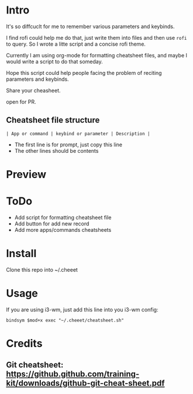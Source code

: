 * Intro
  It's so diffcuclt for me to remember various parameters and keybinds.

  I find rofi could help me do that, just write them into files and then use =rofi= to query. So I wrote a litte script and a concise rofi theme.

  Currently I am using org-mode for formatting cheatsheet files, and maybe I would write a script to do that someday.

  Hope this script could help people facing the problem of reciting parameters and keybinds.

  Share your cheasheet.
  
  open for PR.
  
** Cheatsheet file structure
   #+BEGIN_SRC 
   | App or command | keybind or parameter | Description |   
   #+END_SRC

	- The first line is for prompt, just copy this line
	- The other lines should be contents
* Preview
[[https://raw.githubusercontent.com/wangzme/cheeet/master/preview.png]]

* ToDo
  - Add script for formatting cheatsheet file
  - Add button for add new record
  - Add more apps/commands cheatsheets
 
* Install 
  Clone this repo into ~/.cheeet

* Usage
  If you are using i3-wm, just add this line into you i3-wm config:
#+BEGIN_SRC 
    bindsym $mod+x exec "~/.cheeet/cheatsheet.sh"
#+END_SRC

* Credits
** Git cheatsheet: https://github.github.com/training-kit/downloads/github-git-cheat-sheet.pdf

